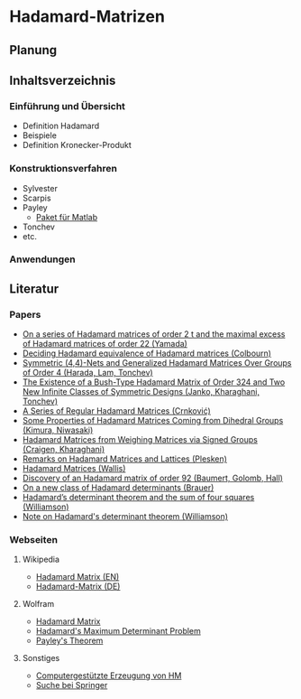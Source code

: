 
* Hadamard-Matrizen
** Planung
** Inhaltsverzeichnis
*** Einführung und Übersicht
    - Definition Hadamard
    - Beispiele
    - Definition Kronecker-Produkt
*** Konstruktionsverfahren
    - Sylvester
    - Scarpis
    - Payley
      + [[http://library.wolfram.com/infocenter/MathSource/499][Paket für Matlab]]
    - Tonchev
    - etc.

*** Anwendungen
** Literatur
*** Papers
    - [[http://link.springer.com/article/10.1007/BF01864168][On a series of Hadamard matrices of order 2 t and the maximal excess of Hadamard matrices of order 22 (Yamada)]]
    - [[http://download.springer.com/static/pdf/739/art%253A10.1007%252FBF01941473.pdf?auth66=1382002041_af01ab9e465400a385014c51e7fbfacc&ext=.pdf][Deciding Hadamard equivalence of Hadamard matrices (Colbourn)]]
    - [[http://link.springer.com/article/10.1007%252Fs10623-003-4195-y][Symmetric (4,4)-Nets and Generalized Hadamard Matrices Over Groups of Order 4 (Harada, Lam, Tonchev)]]
    - [[http://link.springer.com/article/10.1023/A%253A1011212922844][The Existence of a Bush-Type Hadamard Matrix of Order 324 and Two New Infinite Classes of Symmetric Designs (Janko, Kharaghani, Tonchev)]]
    - [[http://link.springer.com/article/10.1007%252Fs10623-005-3634-3][A Series of Regular Hadamard Matrices (Crnković)]]
    - [[http://link.springer.com/article/10.1007/s003730200024][Some Properties of Hadamard Matrices Coming from Dihedral Groups (Kimura, Niwasaki)]]
    - [[http://link.springer.com/article/10.1023%252FA%253A1008241809111][Hadamard Matrices from Weighing Matrices via Signed Groups (Craigen, Kharaghani)]]
    - [[http://download.springer.com/static/pdf/532/art%25253A10.1023%25252FA%25253A1009958227635.pdf?auth66%3D1382001939_2d9382c1e5bb3f9bb8784872f9da378d&ext%3D.pdf][Remarks on Hadamard Matrices and Lattices (Plesken)]]
    - [[http://link.springer.com/chapter/10.1007/BFb0069911][Hadamard Matrices (Wallis)]]
    - [[http://www.ams.org/journals/bull/1962-68-03/S0002-9904-1962-10761-7/home.html][Discovery of an Hadamard matrix of order 92 (Baumert, Golomb, Hall)]]
    - [[http://link.springer.com/article/10.1007%252FBF01174141][On a new class of Hadamard determinants (Brauer)]]
    - [[http://projecteuclid.org/DPubS?service%3DUI&version%3D1.0&verb%3DDisplay&handle%3Deuclid.dmj/1077472371][Hadamard’s determinant theorem and the sum of four squares (Williamson)]]
    - [[http://www.ams.org/journals/bull/1947-53-06/S0002-9904-1947-08853-4/][Note on Hadamard's determinant theorem (Williamson)]]

*** Webseiten
**** Wikipedia
     - [[https://en.wikipedia.org/wiki/Hadamard_matrix][Hadamard Matrix (EN)]]
     - [[https://de.wikipedia.org/wiki/Hadamard-Matrix][Hadamard-Matrix (DE)]]
**** Wolfram
    - [[http://mathworld.wolfram.com/HadamardMatrix.html][Hadamard Matrix]]
    - [[http://mathworld.wolfram.com/HadamardsMaximumDeterminantProblem.html][Hadamard's Maximum Determinant Problem]]
    - [[http://mathworld.wolfram.com/PaleysTheorem.html][Payley's Theorem]]

**** Sonstiges
     - [[http://www.iasri.res.in/webhadamard/][Computergestützte Erzeugung von HM]]
     - [[http://link.springer.com/search?query%3Dhadamard%2Bmatrices][Suche bei Springer]]
